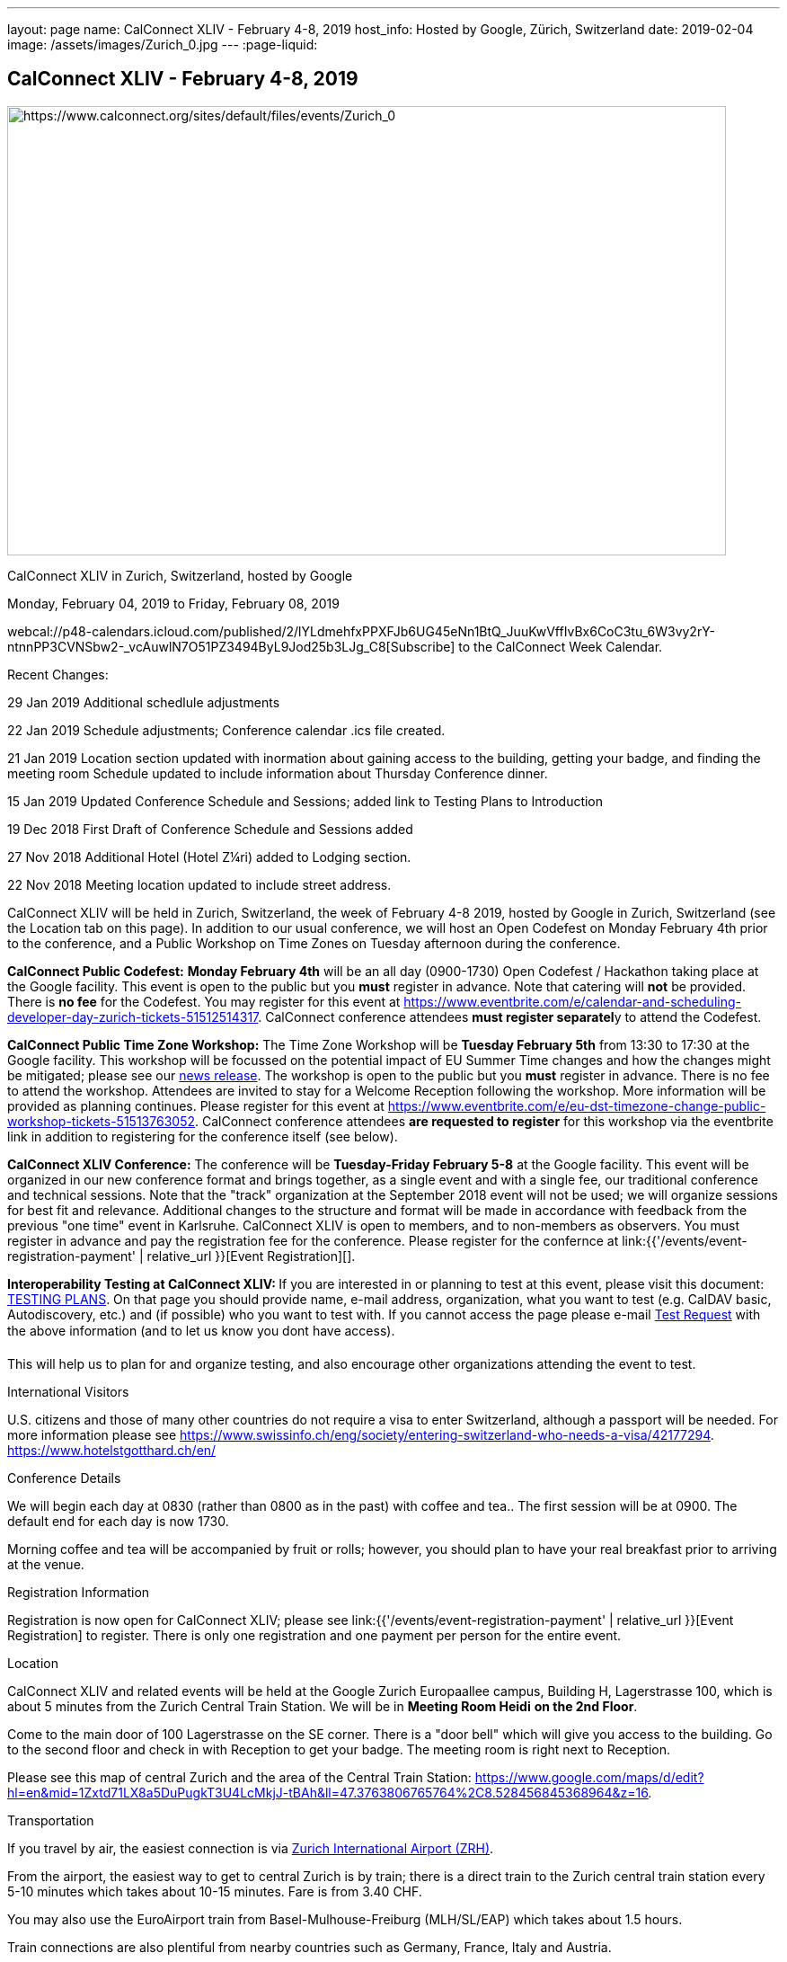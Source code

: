 ---
layout: page
name: CalConnect XLIV - February 4-8, 2019
host_info: Hosted by Google, Zürich, Switzerland
date: 2019-02-04
image: /assets/images/Zurich_0.jpg
---
:page-liquid:

== CalConnect XLIV - February 4-8, 2019

[[intro]]
image:{{'/assets/images/Zurich_0.jpg' | relative_url }}[https://www.calconnect.org/sites/default/files/events/Zurich_0,width=800,height=500]

CalConnect XLIV in Zurich, Switzerland, hosted by Google

Monday, February 04, 2019 to Friday, February 08, 2019

webcal://p48-calendars.icloud.com/published/2/lYLdmehfxPPXFJb6UG45eNn1BtQ_JuuKwVffIvBx6CoC3tu_6W3vy2rY-ntnnPP3CVNSbw2-_vcAuwlN7O51PZ3494ByL9Jod25b3LJg_C8[Subscribe] to the CalConnect Week Calendar.

Recent Changes:

29 Jan 2019 Additional schedlule adjustments

22 Jan 2019 Schedule adjustments; Conference calendar .ics file created.

21 Jan 2019 Location section updated with inormation about gaining access to the building, getting your badge, and finding the meeting room Schedule updated to include information about Thursday Conference dinner.

15 Jan 2019 Updated Conference Schedule and Sessions; added link to Testing Plans to Introduction

19 Dec 2018 First Draft of Conference Schedule and Sessions added

27 Nov 2018 Additional Hotel (Hotel Z¼ri) added to Lodging section.

22 Nov 2018 Meeting location updated to include street address.

CalConnect XLIV will be held in Zurich, Switzerland, the week of February 4-8 2019, hosted by Google in Zurich, Switzerland (see the Location tab on this page). In addition to our usual conference, we will host an Open Codefest on Monday February 4th prior to the conference, and a Public Workshop on Time Zones on Tuesday afternoon during the conference.

*CalConnect Public Codefest:* *Monday February 4th* will be an all day (0900-1730) Open Codefest / Hackathon taking place at the Google facility. This event is open to the public but you *must* register in advance. Note that catering will *not* be provided. There is *no fee* for the Codefest. You may register for this event at https://www.eventbrite.com/e/calendar-and-scheduling-developer-day-zurich-tickets-51512514317[]. CalConnect conference attendees **must register separatel**y to attend the Codefest.

*CalConnect Public Time Zone Workshop:* The Time Zone Workshop will be *Tuesday February 5th* from 13:30 to 17:30 at the Google facility. This workshop will be focussed on the potential impact of EU Summer Time changes and how the changes might be mitigated; please see our http://www.calconnect.org/news/2018/10/30/calconnect-calls-eu-reconsider-timeline-proposed-seasonal-time-changes[news release]. The workshop is open to the public but you *must* register in advance. There is no fee to attend the workshop. Attendees are invited to stay for a Welcome Reception following the workshop. More information will be provided as planning continues. Please register for this event at https://www.eventbrite.com/e/eu-dst-timezone-change-public-workshop-tickets-51513763052[]. CalConnect conference attendees *are requested to register* for this workshop via the eventbrite link in addition to registering for the conference itself (see below).

*CalConnect XLIV Conference:* The conference will be *Tuesday-Friday February 5-8* at the Google facility. This event will be organized in our new conference format and brings together, as a single event and with a single fee, our traditional conference and technical sessions. Note that the "track" organization at the September 2018 event will not be used; we will organize sessions for best fit and relevance. Additional changes to the structure and format will be made in accordance with feedback from the previous "one time" event in Karlsruhe. CalConnect XLIV is open to members, and to non-members as observers. You must register in advance and pay the registration fee for the conference. Please register for the confernce at link:{{'/events/event-registration-payment' | relative_url }}[Event Registration][].

**Interoperability Testing at CalConnect XLIV: **If you are interested in or planning to test at this event, please visit this document: https://docs.google.com/document/d/1E69fx_ZGdSTj1S6rOW2kz1DXcGJgW86j61RRYiHj5y4/edit[TESTING PLANS]. On that page you should provide name, e-mail address, organization, what you want to test (e.g. CalDAV basic, Autodiscovery, etc.) and (if possible) who you want to test with. If you cannot access the page please e-mail mailto:dave.thewlis@calconnect.org?subject=Testing%20Request[Test Request] with the above information (and to let us know you dont have access).

This will help us to plan for and organize testing, and also encourage other organizations attending the event to test.

International Visitors

U.S. citizens and those of many other countries do not require a visa to enter Switzerland, although a passport will be needed. For more information please see https://www.swissinfo.ch/eng/society/entering-switzerland-who-needs-a-visa/42177294[]. https://www.hotelstgotthard.ch/en/

Conference Details

We will begin each day at 0830 (rather than 0800 as in the past) with coffee and tea.. The first session will be at 0900. The default end for each day is now 1730.

Morning coffee and tea will be accompanied by fruit or rolls; however, you should plan to have your real breakfast prior to arriving at the venue.

[[registration]]
Registration Information

Registration is now open for CalConnect XLIV; please see link:{{'/events/event-registration-payment' | relative_url }}[Event Registration] to register. There is only one registration and one payment per person for the entire event.

[[location]]
Location

CalConnect XLIV and related events will be held at the Google Zurich Europaallee campus, Building H, Lagerstrasse 100, which is about 5 minutes from the Zurich Central Train Station. We will be in *Meeting Room Heidi* *on the 2nd Floor*.

Come to the main door of 100 Lagerstrasse on the SE corner. There is a "door bell" which will give you access to the building. Go to the second floor and check in with Reception to get your badge. The meeting room is right next to Reception.

Please see this map of central Zurich and the area of the Central Train Station: https://www.google.com/maps/d/edit?hl=en&mid=1Zxtd71LX8a5DuPugkT3U4LcMkjJ-tBAh&ll=47.3763806765764%2C8.528456845368964&z=16[]__.__

[[transportation]]
Transportation

If you travel by air, the easiest connection is via https://www.zurich-airport.com/[Zurich International Airport (ZRH)].

From the airport, the easiest way to get to central Zurich is by train; there is a direct train to the Zurich central train station every 5-10 minutes which takes about 10-15 minutes. Fare is from 3.40 CHF.

You may also use the EuroAirport train from Basel-Mulhouse-Freiburg (MLH/SL/EAP) which takes about 1.5 hours.

Train connections are also plentiful from nearby countries such as Germany, France, Italy and Austria.





[[lodging]]
Lodging

Google does not have a corporate rate at local hotels, so please book your hotel directly. Four choices are shown below in order of increasing distance from the venue.

The Conference Hotel is the 24hours Hotel Langstrasse, across the street from the meeting venue: +
http://www.25hours-hotels.com/en/hotels/zurich/langstrasse[25hours Hotel Langstrasse] +
 Langstrasse 150 +
 Zurich, 08004 Switzerland +
 +41-44-5765000 +
mailto:langstrasse@25hours-hotels.com[langstrasse@25hours-hotels.com] +
 For early February 2019, a room with breakfast for Sunday through Friday is about 225 CHF inclusive per night.

Several blocks from the venue, east of the central train station: +
https://www.hotelstgotthard.ch/en/[Hotel St. Gotthard] +
 Bahnhofstrasse 87 +
 Zurich 8001 Switzerland +
 +41 (0) 44 227 77 00 +
 For early February 2019, a room with breakfast for Sunday through Friday is about 246 CHF inclusive per night

About a mile from the venue on the far side of the central train station (tram service is available): +
https://byfassbind.com/hotel/zuri/[Hotel Z¼ri by Fassbind] +
 Heinrichstrasse 254 +
 Zurich 8005, Switzerland +
 +41 44 44 8 18 18 +
 For early February 2019, a room with breakfast for Sunday through Friday is about 140 CHF inclusive per night

About a mile from the venue: +
https://www.motel-one.com/en/hotels/zurich/hotel-zurich/[Motel One Zurich] +
 Stockerstrasse 61 +
 8002 Zurich, Switzerland +
 41 44 226 77 00 +
 For early February 2019, a room with breakfast for Sunday through Friday is about 180 CHF per night (unclear if inclusive).

This hotel is at the airport and has a tram (#10) which leaves every 8 minutes and takes about half an hour to the Central Train Station: +
https://www.galahotels.com/en/Hotel/switzerland_217/zurich_20528/novotel_zurich_airport_messe_1825453?gclid=CjwKCAjw9sreBRBAEiwARroYm-5ETXGmlp4lSzFWMv51nJ7d5KYxgAmQpJm0VcrIAs05R7GljZlGxRoCLzYQAvD_BwE[Novotel Zurich Airport Messe] +
 Lindbergh-Platz 1 +
 8152 Opfikon, Switzerland +
 +41 44 829 90 00 +
 For early February 2019, a room with breakfast for Sunday through Friday is about 127 CHF inclusive per night



[[test-schedule]]

[[conference-schedule]]
Conference Schedule

=== CALCONNECT XLIV

webcal://p48-calendars.icloud.com/published/2/lYLdmehfxPPXFJb6UG45eNn1BtQ_JuuKwVffIvBx6CoC3tu_6W3vy2rY-ntnnPP3CVNSbw2-_vcAuwlN7O51PZ3494ByL9Jod25b3LJg_C8[*Subscribe*] to this calendar.

Please Note: The schedule and content may be altered during the course of the event as circumstances dictate or new issues arise to be covered.

**Session Types: **A = Admin; G = General; T = Technical; W = Working (Testing, Joint Work, Workshop, Lab)

[cols="1,9"]
|===
2+| *Tuesday 5 February 2019*

| 0830-0900 | Coffee and Tea
| ____0900-0930 
a| *A* Conference Opening +
_Welcome, logistics, introductions, review of schedule for week_ 

| 0930-1000
a| *A* Reports on CalConnect Activities +
_TC activities, liaison activities, report from the Board_

| 1000-1030
a| *A* New and Non-Member Presentations +
_Short introductions to new/non members attending_

| 1030-1100 | Break and Refreshments
| 1100-1130 | *A* Host Session
| 1130-1230 | *W* Testing; Joint Work; meetups
| 1130-1230
a| *A* Introduction to CalConnect Q&A (if needed) +
_An optional session for first-time attendees. The genesis of CalConnect, a brief history, how CalConnect works, followed by questions._ 

| 1230-1330 | Lunch
| 1330-1400
a| *W* Workshop preparation +
_Arrival, greetings, seating, etc._ 

| 1400-1530 | *W* Public Time Zone Workshophttps://www.eventbrite.com/e/eu-dst-timezone-change-public-workshop-tickets-51513763052
| 1530-1600 | Break and refreshments
| 1600-1730 | *W* Time Zone Workshop (continued)
| 1730-1930
a| Welcome Reception +
_TBD_ 

2+| *Wednesday 6 February 2019*
| 0830-0900 | Coffee and Tea
| 0900-1000
a| *G* Follow-on to Time Zone Workshop +
_Issues identified, next steps for TC-DATETIME, To Dos for CalConnect_

| 1000-1030
a| *G* Introduction and discussion on microformats +
_Should we address microformats such as hCalendar? Formal profile for iCalendar/JSCalendar?_

| 1030-1100 | Break and Refreshments
| 1100-1115
a| *T* iCalendar Boolean Parameters +
_Yes/No, True/False, Both? To Dos: test, audit specs, Best Practices document_

| 1115-1145
a| *G* Client Representation of multi-timezone data +
_Problems with displaying multiple timezones for data_

| 1145-1230
a| *G* CalSPAM and Abuse Audit Draft +
_Feedback from publishing the document and how to move on_

| 1230-1330 | Lunch
| 1330-1430
a| *T* JSContacts - JSON Representation for Contacts +
_Current representation of contacts in JSContact; discussion on changes and additions_

| 1430-1530
a| *G* Internationalization / Localization +
_Status on I18N in iCalender and JSCalendar; multilingual support; next steps_

| 1530-1600 | Break and refreshments
| 1600-1730
a| *G* Public Calendars Discovery/Subscription/Sharing +
_Presentation and discussion of additions to CalDAV to support discovery of and subscription to public calendars_

2+| *Thursday 7 February 2019*
| 0830-0900 | Coffee and Tea
| 0900-0930
a| *G* Developers Guide +
_Current status; new hosting option; suggestions for content; request for content_

| 0930-1030
a| *T* "Party Crashing" specification +
_Uninvited attendees, how to deal with and manage, moving forward_

| 1030-1100 | Break and Refreshments
| 1100-1130
a| *A* CalConnect Standards Activities and Liaisons +
_Update on CalConnect standards activities and liaisons with external SDOs_

| 1130-1230
a| *G* ISO Date and Time Standards Update +
_ISO 8601-1 and -2, vocabulary, time zones (ISO 34001, 002, 003)_

| 1230-1330 | Lunch
| 1330-1430
a| *T* VCARD, TC211, ISO 19160 Update +
_Status of ongoing work, structured name Interchange, digital addressing registry_

| 1430-1530
a| *G* CalConnect/ISO Joint Work +
_Metanorma document meta-model ISO 36001_

| 1530-1600 | Break and refreshments
| 1600-1700
a| *G* Moving forward with Metanorma and Asciidoc/Asciidoctor +
_No standardized format, difficult to use; should CalConnect standardize? Optional: Authoring CalConnect Standards_

| 1700-1730
a| *G* Privacy by Design and ISO PC 317 +
_Report on ISO/PC 317 meeting; CalConnect input to process_

| 1915-2130
a| Conference Dinner +
_https://www.zeughauskeller.ch/home[Zeughauskeller Zurich], Bahnhofstrasse 28 A_ 

2+| *Friday 8 February 2019*
| 0830-0900 | Coffee and Tea
| 0900-1000
a| *T* Delayed/stalled drafts at IETF +
_Moving forward with resurrecting or discarding, updating and publishing_

| 1000-1030
a| *T* VPOLL moving forward +
_Reorganize draft, second poll mode, iTIP, JSON/JSCalendar extension_

| 1030-1100 | Break and Refreshments
| 1100-1130
a| *G* Revisit vEvent URL schema extension +
_Reactivate? Updates needed? Next steps? Move to publish?_

| 1130-1200 | *G* BOF: TBD
| 1200-1210 | *A* Technical Committee Directions for period to CalConnect XLV
| 1210-1230
a| *T* CalConnect Plenary Meeting +
_Administrative business, coming events, consensus agreements on decisions reached during the week, open floor._ 

| 1230-1330 | Lunch
| 1330-1530
a| *W* Working Sessions and Testing +
_CalDAV Tester, DevGuide, Joint Testing_

| 1530-1600 | Break and refreshments
| 1600-1730 | *W* Working Sessions and Testing
| 1730 | Close of CalConnect XLIV

|===





*Please see the Reading List for the Conference at  link:{{'/resources/event-reading-list' | relative_url }}[Event Reading List]*